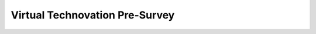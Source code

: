 
Virtual Technovation Pre-Survey
::::::::::::::::::::::::::::::::::::::::::::::

.. image:: img/measureup-clipartLibraryDotComClipart833139.gif
     :width: 50
     :align: center 


.. raw:: html

    <div align="middle">
        <iframe src="https://docs.google.com/forms/d/e/1FAIpQLSdcQlN1xHk_Jl0RDFeJdn5DKXcCgnRo4IHtvADVp6D0YSVp3Q/viewform?embedded=true" width="700" height="520" frameborder="0" marginheight="0" marginwidth="0">Loading…</iframe>
    </div>

